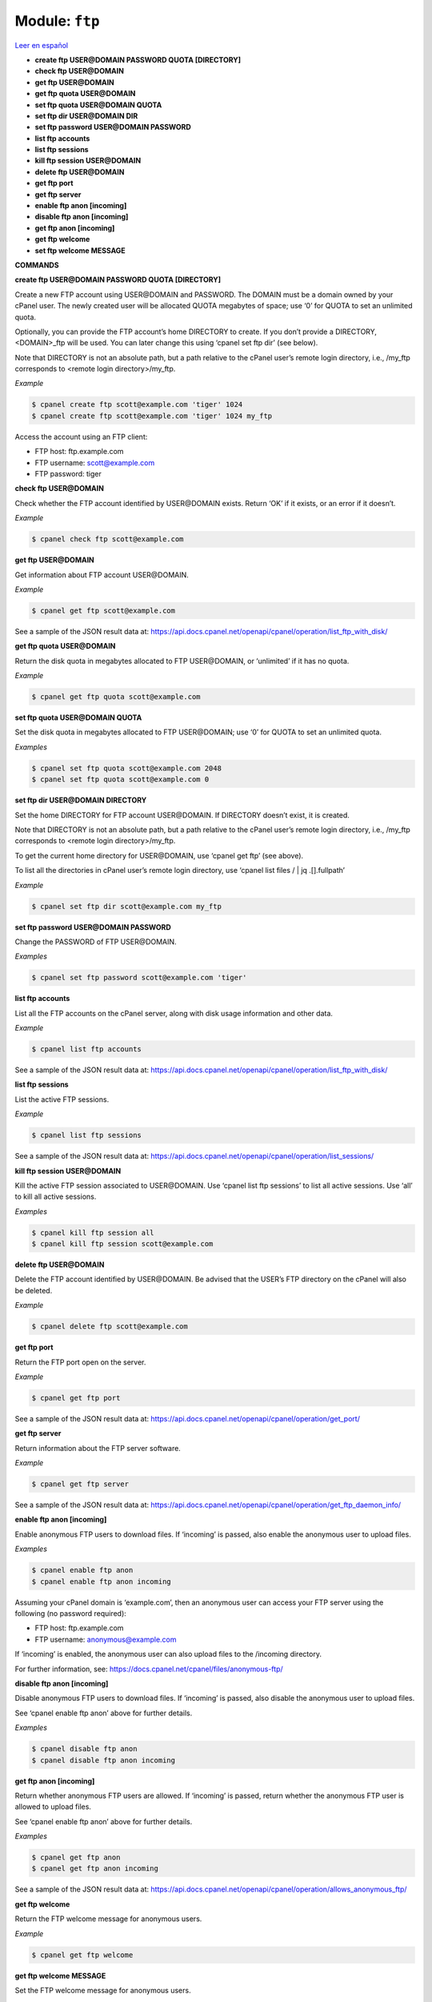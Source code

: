 ..
   Do not edit this .rst file directly — it’s generated programmatically.
   See doc/reference.sh.

==================================================
Module: ``ftp``
==================================================

`Leer en español </es/latest/reference/ftp.html>`_

- **create ftp USER\@DOMAIN PASSWORD QUOTA [DIRECTORY]**
- **check ftp USER\@DOMAIN**
- **get ftp USER\@DOMAIN**
- **get ftp quota USER\@DOMAIN**
- **set ftp quota USER\@DOMAIN QUOTA**
- **set ftp dir USER\@DOMAIN DIR**
- **set ftp password USER\@DOMAIN PASSWORD**
- **list ftp accounts**
- **list ftp sessions**
- **kill ftp session USER\@DOMAIN**
- **delete ftp USER\@DOMAIN**
- **get ftp port**
- **get ftp server**
- **enable ftp anon [incoming]**
- **disable ftp anon [incoming]**
- **get ftp anon [incoming]**
- **get ftp welcome**
- **set ftp welcome MESSAGE**

**COMMANDS**


**create ftp USER\@DOMAIN PASSWORD QUOTA [DIRECTORY]**

Create a new FTP account using USER\@DOMAIN and PASSWORD.
The DOMAIN must be a domain owned by your cPanel user.
The newly created user will be allocated QUOTA megabytes of space;
use ‘0’ for QUOTA to set an unlimited quota.

Optionally, you can provide the FTP account’s home DIRECTORY to
create. If you don’t provide a DIRECTORY, <DOMAIN>_ftp will be
used. You can later change this using ‘cpanel set ftp dir’ (see below).

Note that DIRECTORY is not an absolute path, but a path relative to
the cPanel user’s remote login directory, i.e., /my_ftp corresponds
to <remote login directory>/my_ftp.

*Example*

.. code:: sh

    $ cpanel create ftp scott@example.com 'tiger' 1024
    $ cpanel create ftp scott@example.com 'tiger' 1024 my_ftp

Access the account using an FTP client:

- FTP host:     ftp.example.com
- FTP username: scott@example.com
- FTP password: tiger

**check ftp USER\@DOMAIN**

Check whether the FTP account identified by USER\@DOMAIN exists.
Return ‘OK’ if it exists, or an error if it doesn’t.

*Example*

.. code:: sh

    $ cpanel check ftp scott@example.com

**get ftp USER\@DOMAIN**

Get information about FTP account USER\@DOMAIN.

*Example*

.. code:: sh

    $ cpanel get ftp scott@example.com

See a sample of the JSON result data at:
https://api.docs.cpanel.net/openapi/cpanel/operation/list_ftp_with_disk/

**get ftp quota USER\@DOMAIN**

Return the disk quota in megabytes allocated to FTP USER\@DOMAIN,
or ‘unlimited’ if it has no quota.

*Example*

.. code:: sh

    $ cpanel get ftp quota scott@example.com

**set ftp quota USER\@DOMAIN QUOTA**

Set the disk quota in megabytes allocated to FTP USER\@DOMAIN;
use ‘0’ for QUOTA to set an unlimited quota.

*Examples*

.. code:: sh

    $ cpanel set ftp quota scott@example.com 2048
    $ cpanel set ftp quota scott@example.com 0

**set ftp dir USER\@DOMAIN DIRECTORY**

Set the home DIRECTORY for FTP account USER\@DOMAIN. If DIRECTORY
doesn’t exist, it is created.

Note that DIRECTORY is not an absolute path, but a path relative to
the cPanel user’s remote login directory, i.e., /my_ftp corresponds
to <remote login directory>/my_ftp.

To get the current home directory for USER\@DOMAIN, use
‘cpanel get ftp’ (see above).

To list all the directories in cPanel user’s remote login directory,
use ‘cpanel list files / | jq .[].fullpath’

*Example*

.. code:: sh

    $ cpanel set ftp dir scott@example.com my_ftp

**set ftp password USER\@DOMAIN PASSWORD**

Change the PASSWORD of FTP USER\@DOMAIN.

*Examples*

.. code:: sh

    $ cpanel set ftp password scott@example.com 'tiger'

**list ftp accounts**

List all the FTP accounts on the cPanel server, along with disk
usage information and other data.

*Example*

.. code:: sh

    $ cpanel list ftp accounts

See a sample of the JSON result data at:
https://api.docs.cpanel.net/openapi/cpanel/operation/list_ftp_with_disk/

**list ftp sessions**

List the active FTP sessions.

*Example*

.. code:: sh

    $ cpanel list ftp sessions

See a sample of the JSON result data at:
https://api.docs.cpanel.net/openapi/cpanel/operation/list_sessions/

**kill ftp session USER\@DOMAIN**

Kill the active FTP session associated to USER\@DOMAIN.
Use ‘cpanel list ftp sessions’ to list all active sessions.
Use ‘all’ to kill all active sessions.

*Examples*

.. code:: sh

    $ cpanel kill ftp session all
    $ cpanel kill ftp session scott@example.com

**delete ftp USER\@DOMAIN**

Delete the FTP account identified by USER\@DOMAIN.
Be advised that the USER’s FTP directory on the cPanel will also
be deleted.

*Example*

.. code:: sh

    $ cpanel delete ftp scott@example.com

**get ftp port**

Return the FTP port open on the server.

*Example*

.. code:: sh

    $ cpanel get ftp port

See a sample of the JSON result data at:
https://api.docs.cpanel.net/openapi/cpanel/operation/get_port/

**get ftp server**

Return information about the FTP server software.

*Example*

.. code:: sh

    $ cpanel get ftp server

See a sample of the JSON result data at:
https://api.docs.cpanel.net/openapi/cpanel/operation/get_ftp_daemon_info/

**enable ftp anon [incoming]**

Enable anonymous FTP users to download files. If ‘incoming’ is passed,
also enable the anonymous user to upload files.

*Examples*

.. code:: sh

    $ cpanel enable ftp anon
    $ cpanel enable ftp anon incoming

Assuming your cPanel domain is ‘example.com’, then an anonymous user
can access your FTP server using the following (no password required):

- FTP host:     ftp.example.com
- FTP username: anonymous@example.com

If ‘incoming’ is enabled, the anonymous user can also upload files
to the /incoming directory.

For further information, see:
https://docs.cpanel.net/cpanel/files/anonymous-ftp/

**disable ftp anon [incoming]**

Disable anonymous FTP users to download files. If ‘incoming’ is passed,
also disable the anonymous user to upload files.

See ‘cpanel enable ftp anon’ above for further details.

*Examples*

.. code:: sh

    $ cpanel disable ftp anon
    $ cpanel disable ftp anon incoming

**get ftp anon [incoming]**

Return whether anonymous FTP users are allowed. If ‘incoming’ is passed,
return whether the anonymous FTP user is allowed to upload files.

See ‘cpanel enable ftp anon’ above for further details.

*Examples*

.. code:: sh

    $ cpanel get ftp anon
    $ cpanel get ftp anon incoming

See a sample of the JSON result data at:
https://api.docs.cpanel.net/openapi/cpanel/operation/allows_anonymous_ftp/

**get ftp welcome**

Return the FTP welcome message for anonymous users.

*Example*

.. code:: sh

    $ cpanel get ftp welcome

**get ftp welcome MESSAGE**

Set the FTP welcome message for anonymous users.

*Example*

.. code:: sh

    $ cpanel set ftp welcome 'Welcome to the FTP server!'

